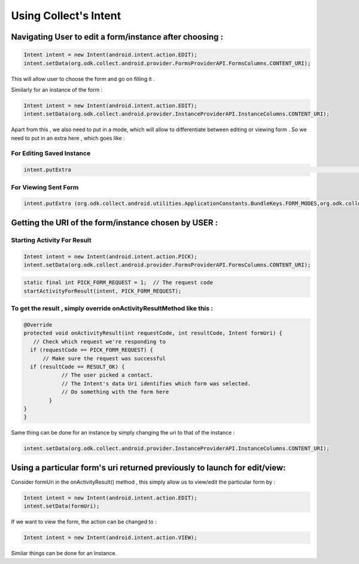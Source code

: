 Using Collect's Intent
========================

Navigating User to edit a form/instance after choosing :
-----------------------------------------------------------

.. code-block:: java
	
	Intent intent = new Intent(android.intent.action.EDIT);
	intent.setData(org.odk.collect.android.provider.FormsProviderAPI.FormsColumns.CONTENT_URI);

This will allow user to choose the form and go on filling it .

Similarly for an instance of the form : 

.. code-block:: java

	Intent intent = new Intent(android.intent.action.EDIT);
	intent.setData(org.odk.collect.android.provider.InstanceProviderAPI.InstanceColumns.CONTENT_URI);

Apart from this , we also need to put in a mode, which will allow to differentiate between editing or viewing form . So we need to put in an extra here , which goes like :

For Editing Saved Instance
~~~~~~~~~~~~~~~~~~~~~~~~~~~~~

.. code-block:: java

	intent.putExtra												    (org.odk.collect.android.utilities.ApplicationConstants.BundleKeys.FORM_MODES,org.odk.collect.android.utilities.ApplicationConstants.FormModes.EDIT_SAVED);


For Viewing Sent Form
~~~~~~~~~~~~~~~~~~~~~~~~

.. code-block:: java

	intent.putExtra	(org.odk.collect.android.utilities.ApplicationConstants.BundleKeys.FORM_MODES,org.odk.collect.android.utilities.ApplicationConstants.FormModes.VIEW_SENT);


Getting the URI of the form/instance chosen by USER :
--------------------------------------------------------

Starting Activity For Result
~~~~~~~~~~~~~~~~~~~~~~~~~~~~~~~ 

.. code-block:: java

	Intent intent = new Intent(android.intent.action.PICK);
	intent.setData(org.odk.collect.android.provider.FormsProviderAPI.FormsColumns.CONTENT_URI);

.. code-block:: java

	static final int PICK_FORM_REQUEST = 1;  // The request code
	startActivityForResult(intent, PICK_FORM_REQUEST);

To get the result , simply override onActivityResultMethod like this :
~~~~~~~~~~~~~~~~~~~~~~~~~~~~~~~~~~~~~~~~~~~~~~~~~~~~~~~~~~~~~~~~~~~~~~~~~

.. code-block:: java

	@Override
	protected void onActivityResult(int requestCode, int resultCode, Intent formUri) {
 	   // Check which request we're responding to
  	  if (requestCode == PICK_FORM_REQUEST) {
  	      // Make sure the request was successful
      	  if (resultCode == RESULT_OK) {
        	    // The user picked a contact.
        	    // The Intent's data Uri identifies which form was selected.
        	    // Do something with the form here
        	}
    	}	
	}


Same thing can be done for an instance by simply changing the uri to that of the instance :

.. code-block:: java

	intent.setData(org.odk.collect.android.provider.InstanceProviderAPI.InstanceColumns.CONTENT_URI);

Using a particular form's uri returned previously to launch for edit/view:
-----------------------------------------------------------------------------


Consider formUri in the onActivityResult() method , this simply allow us to view/edit the particular form by :

.. code-block:: java

	Intent intent = new Intent(android.intent.action.EDIT);
	intent.setData(formUri);

If we want to view the form, the action can be changed to :

.. code-block:: java

	Intent intent = new Intent(android.intent.action.VIEW);

Similar things can be done for an Instance.

